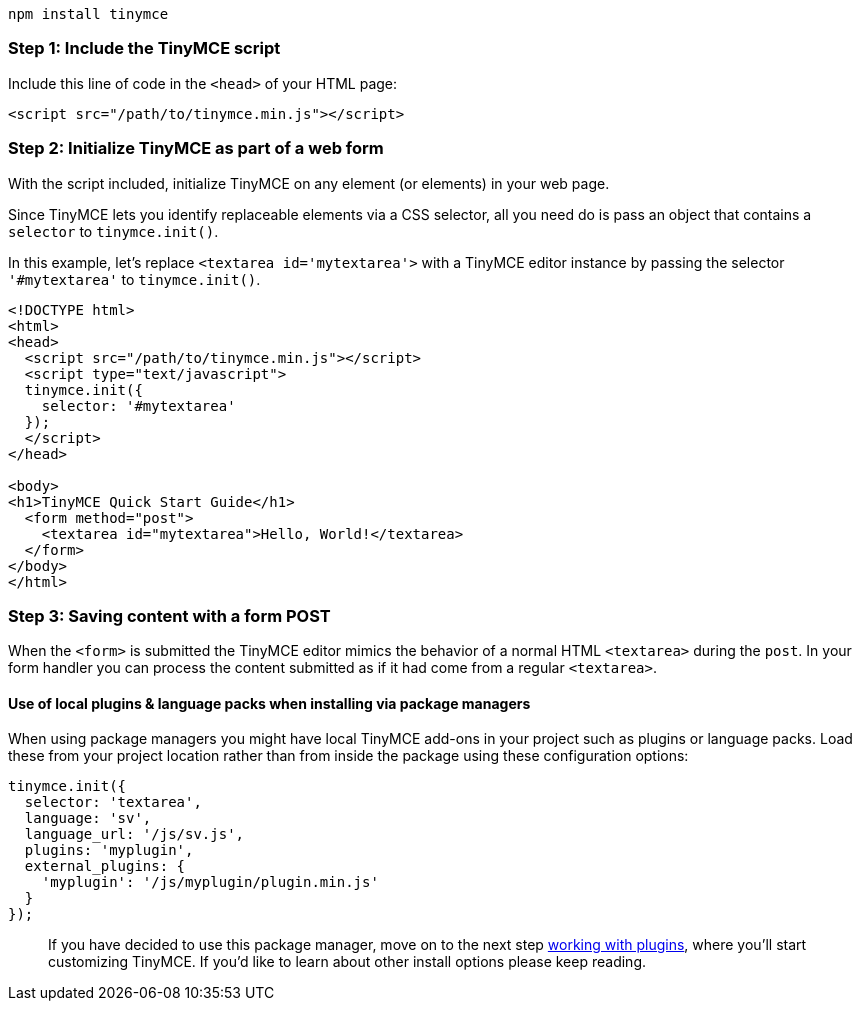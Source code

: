----
npm install tinymce
----

[[step-1-include-the-tinymce-script]]
=== Step 1: Include the TinyMCE script
anchor:step1includethetinymcescript[historical anchor]

Include this line of code in the `<head>` of your HTML page:

[source,html]
----
<script src="/path/to/tinymce.min.js"></script>
----

[[step-2-initialize-tinymce-as-part-of-a-web-form]]
=== Step 2: Initialize TinyMCE as part of a web form
anchor:step2initializetinymceaspartofawebform[historical anchor]

With the script included, initialize TinyMCE on any element (or elements) in your web page.

Since TinyMCE lets you identify replaceable elements via a CSS selector, all you need do is pass an object that contains a `selector` to `tinymce.init()`.

In this example, let's replace `<textarea id='mytextarea'>` with a TinyMCE editor instance by passing the selector `'#mytextarea'` to `tinymce.init()`.

[source,html]
----
<!DOCTYPE html>
<html>
<head>
  <script src="/path/to/tinymce.min.js"></script>
  <script type="text/javascript">
  tinymce.init({
    selector: '#mytextarea'
  });
  </script>
</head>

<body>
<h1>TinyMCE Quick Start Guide</h1>
  <form method="post">
    <textarea id="mytextarea">Hello, World!</textarea>
  </form>
</body>
</html>
----

[[step-3-saving-content-with-a-form-post]]
=== Step 3: Saving content with a form POST
anchor:step3savingcontentwithaformpost[historical anchor]

When the `<form>` is submitted the TinyMCE editor mimics the behavior of a normal HTML `<textarea>` during the `post`. In your form handler you can process the content submitted as if it had come from a regular `<textarea>`.

[[use-of-local-plugins--language-packs-when-installing-via-package-managers]]
==== Use of local plugins & language packs when installing via package managers
anchor:useoflocalpluginslanguagepackswheninstallingviapackagemanagers[historical anchor]

When using package managers you might have local TinyMCE add-ons in your project such as plugins or language packs. Load these from your project location rather than from inside the package using these configuration options:

[source,js]
----
tinymce.init({
  selector: 'textarea',
  language: 'sv',
  language_url: '/js/sv.js',
  plugins: 'myplugin',
  external_plugins: {
    'myplugin': '/js/myplugin/plugin.min.js'
  }
});
----

____
If you have decided to use this package manager, move on to the next step xref:api/work-with-plugins.adoc[working with plugins], where you'll start customizing TinyMCE. If you'd like to learn about other install options please keep reading.
____
